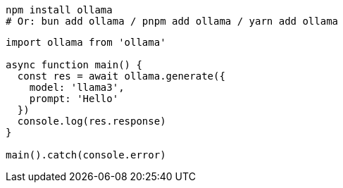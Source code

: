 // Partial: snippets for the Ollama JS third‑party example.

[source,bash]
----
npm install ollama
# Or: bun add ollama / pnpm add ollama / yarn add ollama
----

[source,js]
----
import ollama from 'ollama'

async function main() {
  const res = await ollama.generate({
    model: 'llama3',
    prompt: 'Hello'
  })
  console.log(res.response)
}

main().catch(console.error)
----
